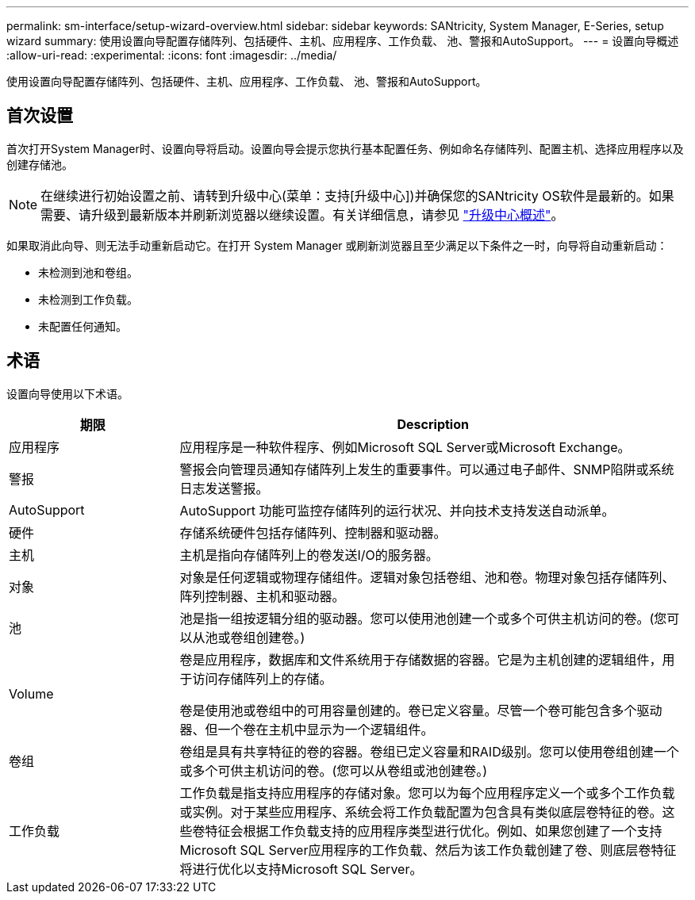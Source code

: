 ---
permalink: sm-interface/setup-wizard-overview.html 
sidebar: sidebar 
keywords: SANtricity, System Manager, E-Series, setup wizard 
summary: 使用设置向导配置存储阵列、包括硬件、主机、应用程序、工作负载、 池、警报和AutoSupport。 
---
= 设置向导概述
:allow-uri-read: 
:experimental: 
:icons: font
:imagesdir: ../media/


[role="lead"]
使用设置向导配置存储阵列、包括硬件、主机、应用程序、工作负载、 池、警报和AutoSupport。



== 首次设置

首次打开System Manager时、设置向导将启动。设置向导会提示您执行基本配置任务、例如命名存储阵列、配置主机、选择应用程序以及创建存储池。


NOTE: 在继续进行初始设置之前、请转到升级中心(菜单：支持[升级中心])并确保您的SANtricity OS软件是最新的。如果需要、请升级到最新版本并刷新浏览器以继续设置。有关详细信息，请参见 link:../sm-support/overview-upgrade-center.html["升级中心概述"]。

如果取消此向导、则无法手动重新启动它。在打开 System Manager 或刷新浏览器且至少满足以下条件之一时，向导将自动重新启动：

* 未检测到池和卷组。
* 未检测到工作负载。
* 未配置任何通知。




== 术语

设置向导使用以下术语。

[cols="25h,~"]
|===
| 期限 | Description 


 a| 
应用程序
 a| 
应用程序是一种软件程序、例如Microsoft SQL Server或Microsoft Exchange。



 a| 
警报
 a| 
警报会向管理员通知存储阵列上发生的重要事件。可以通过电子邮件、SNMP陷阱或系统日志发送警报。



 a| 
AutoSupport
 a| 
AutoSupport 功能可监控存储阵列的运行状况、并向技术支持发送自动派单。



 a| 
硬件
 a| 
存储系统硬件包括存储阵列、控制器和驱动器。



 a| 
主机
 a| 
主机是指向存储阵列上的卷发送I/O的服务器。



 a| 
对象
 a| 
对象是任何逻辑或物理存储组件。逻辑对象包括卷组、池和卷。物理对象包括存储阵列、阵列控制器、主机和驱动器。



 a| 
池
 a| 
池是指一组按逻辑分组的驱动器。您可以使用池创建一个或多个可供主机访问的卷。(您可以从池或卷组创建卷。)



 a| 
Volume
 a| 
卷是应用程序，数据库和文件系统用于存储数据的容器。它是为主机创建的逻辑组件，用于访问存储阵列上的存储。

卷是使用池或卷组中的可用容量创建的。卷已定义容量。尽管一个卷可能包含多个驱动器、但一个卷在主机中显示为一个逻辑组件。



 a| 
卷组
 a| 
卷组是具有共享特征的卷的容器。卷组已定义容量和RAID级别。您可以使用卷组创建一个或多个可供主机访问的卷。(您可以从卷组或池创建卷。)



 a| 
工作负载
 a| 
工作负载是指支持应用程序的存储对象。您可以为每个应用程序定义一个或多个工作负载或实例。对于某些应用程序、系统会将工作负载配置为包含具有类似底层卷特征的卷。这些卷特征会根据工作负载支持的应用程序类型进行优化。例如、如果您创建了一个支持Microsoft SQL Server应用程序的工作负载、然后为该工作负载创建了卷、则底层卷特征将进行优化以支持Microsoft SQL Server。

|===